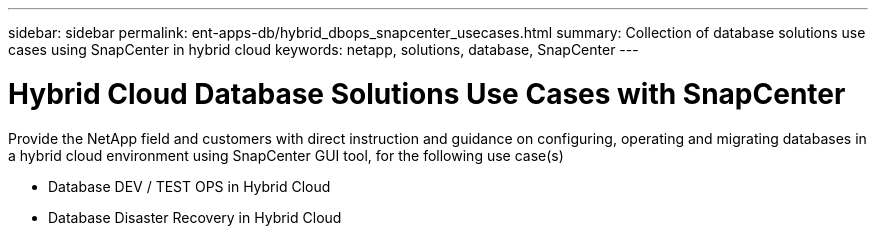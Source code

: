 ---
sidebar: sidebar
permalink: ent-apps-db/hybrid_dbops_snapcenter_usecases.html
summary: Collection of database solutions use cases using SnapCenter in hybrid cloud
keywords: netapp, solutions, database, SnapCenter
---

= Hybrid Cloud Database Solutions Use Cases with SnapCenter
:hardbreaks:
:nofooter:
:icons: font
:linkattrs:
:table-stripes: odd
:imagesdir: ./media/

[.lead]
Provide the NetApp field and customers with direct instruction and guidance on configuring, operating and migrating databases in a hybrid cloud environment using SnapCenter GUI tool, for the following use case(s)

* Database DEV / TEST OPS in Hybrid Cloud
* Database Disaster Recovery in Hybrid Cloud
